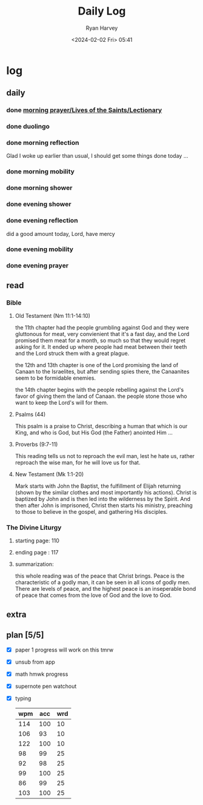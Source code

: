#+title: Daily Log
#+author: Ryan Harvey
#+date: <2024-02-02 Fri> 05:41
* log 
** daily
*** done [[https://goarch.org][morning prayer/Lives of the Saints/Lectionary]]
*** done duolingo
*** done morning reflection
Glad I woke up earlier than usual, I should get some things done today ...
*** done morning mobility
*** done morning shower
*** done evening shower
*** done evening reflection
did a good amount today, Lord, have mercy
*** done evening mobility
*** done evening prayer
** read
*** Bible 
**** Old Testament (Nm 11:1-14:10)
the 11th chapter had the people grumbling against God and they were gluttonous for meat, very convienient that it's a fast day, and the Lord promised them meat for a month, so much so that they would regret asking for it. It ended up where people had meat between their teeth and the Lord struck them with a great plague.

the 12th and 13th chapter is one of the Lord promising the land of Canaan to the Israelites, but after sending spies there, the Canaanites seem to be formidable enemies.

the 14th chapter begins with the people rebelling against the Lord's favor of giving them the land of Canaan. the people stone those who want to keep the Lord's will for them.
**** Psalms (44)
This psalm is a praise to Christ, describing a human that which is our King, and who is God, but His God (the Father) anointed Him ...
**** Proverbs (9:7-11)
This reading tells us not to reproach the evil man, lest he hate us, rather reproach the wise man, for he will love us for that.
**** New Testament (Mk 1:1-20)
Mark starts with John the Baptist, the fulfillment of Elijah returning (shown by the similar clothes and most importantly his actions). Christ is baptized by John and is then led into the wilderness by the Spirit. And then after John is imprisoned, Christ then starts his ministry, preaching to those to believe in the gospel, and gathering His disciples.
*** The Divine Liturgy
**** starting page: 110
**** ending page  : 117
**** summarization: 
this whole reading was of the peace that Christ brings. Peace is the characteristic of a godly man, it can be seen in all icons of godly men. There are levels of peace, and the highest peace is an inseperable bond of peace that comes from the love of God and the love to God.
** extra
** plan [5/5]
- [X] paper 1 progress
  will work on this tmrw
- [X] unsub from app
- [X] math hmwk progress
- [X] supernote pen watchout
- [X] typing
  | wpm | acc | wrd |
  |-----+-----+-----|
  | 114 | 100 |  10 |
  | 106 |  93 |  10 |
  | 122 | 100 |  10 |
  |  98 |  99 |  25 |
  |  92 |  98 |  25 |
  |  99 | 100 |  25 |
  |  86 |  99 |  25 |
  | 103 | 100 |  25 |

